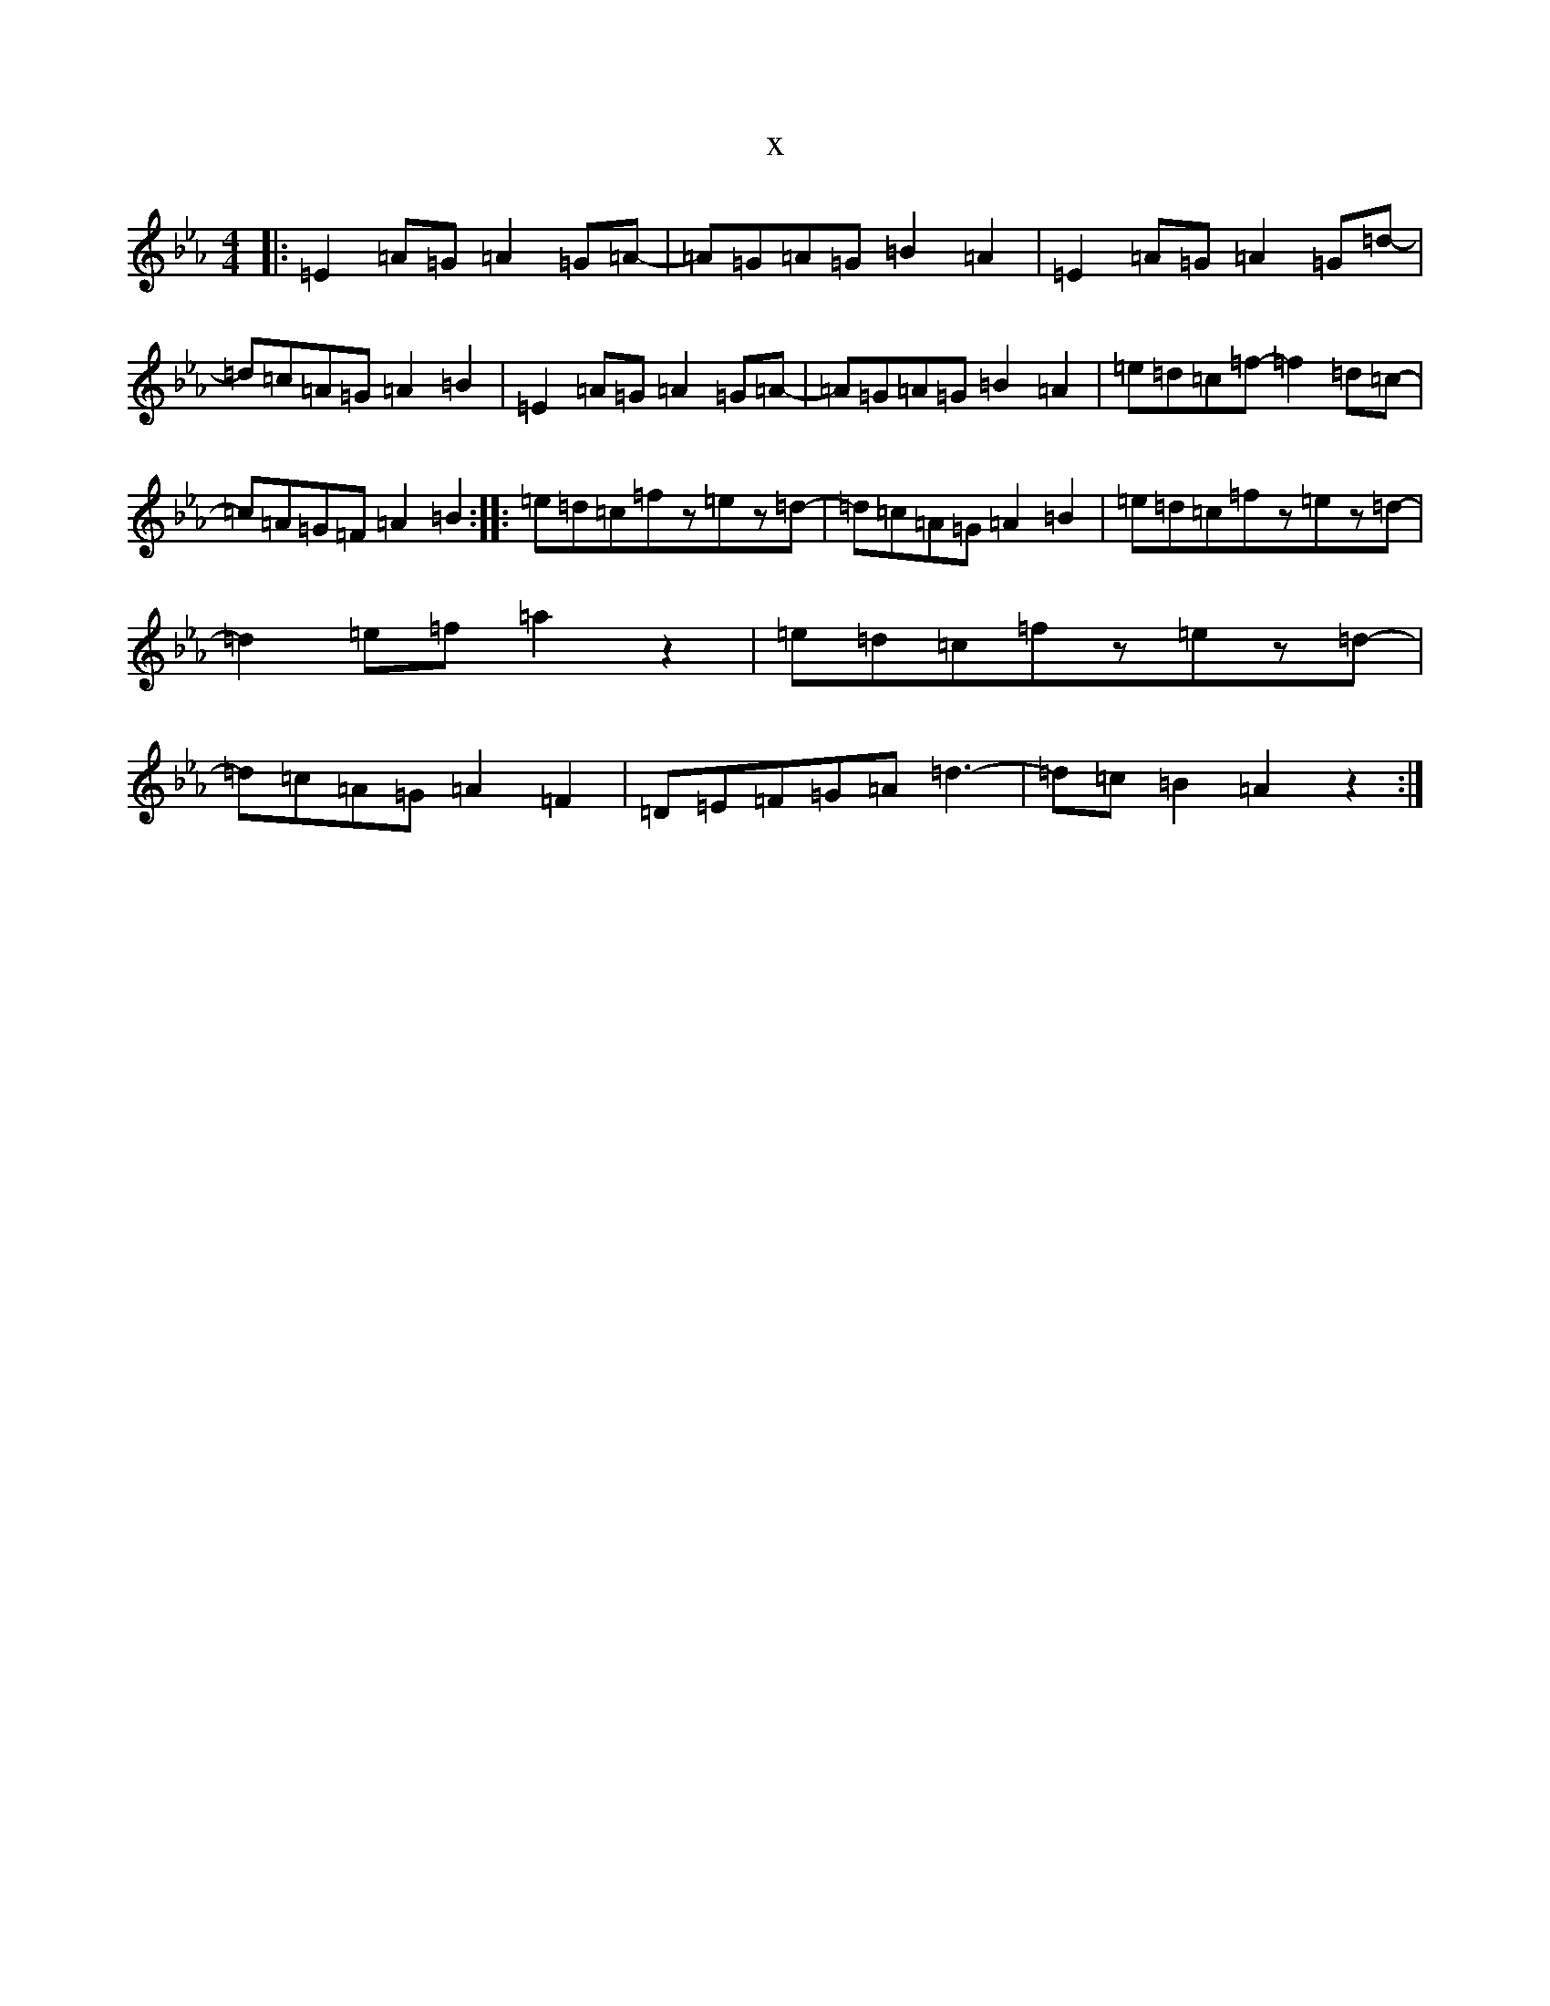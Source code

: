 X:6690
T:x
L:1/8
M:4/4
K: C minor
|:=E2=A=G=A2=G=A-|=A=G=A=G=B2=A2|=E2=A=G=A2=G=d-|=d=c=A=G=A2=B2|=E2=A=G=A2=G=A-|=A=G=A=G=B2=A2|=e=d=c=f-=f2=d=c-|=c=A=G=F=A2=B2:||:=e=d=c=fz=ez=d-|=d=c=A=G=A2=B2|=e=d=c=fz=ez=d-|=d2=e=f=a2z2|=e=d=c=fz=ez=d-|=d=c=A=G=A2=F2|=D=E=F=G=A=d3-|=d=c=B2=A2z2:|